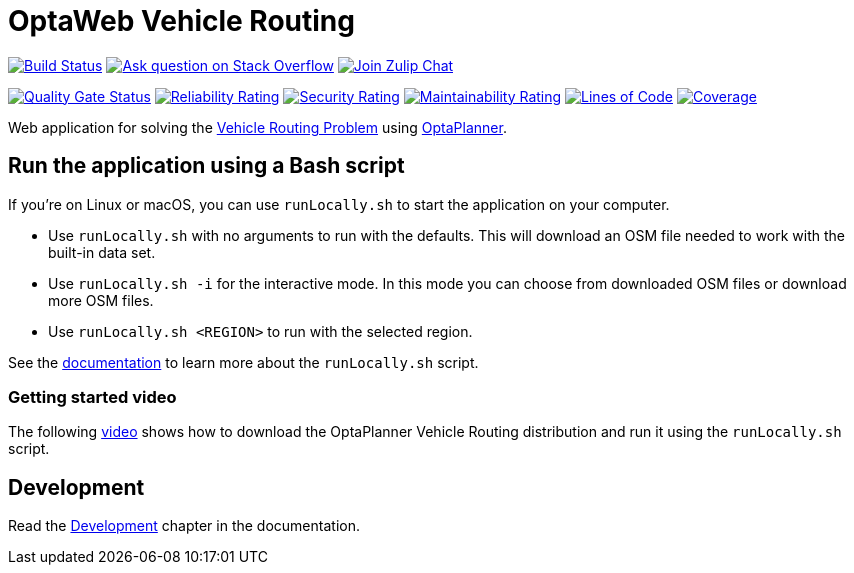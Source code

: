 :projectKey: org.optaweb.vehiclerouting:optaweb-vehicle-routing
:sonarBadge: image:https://sonarcloud.io/api/project_badges/measure?project={projectKey}
:sonarLink: link="https://sonarcloud.io/dashboard?id={projectKey}"

= OptaWeb Vehicle Routing

image:https://travis-ci.com/kiegroup/optaweb-vehicle-routing.svg?branch=main[
"Build Status",link="https://travis-ci.com/kiegroup/optaweb-vehicle-routing"]
image:https://img.shields.io/badge/stackoverflow-ask_question-orange.svg?logo=stackoverflow[
"Ask question on Stack Overflow",link="https://stackoverflow.com/questions/tagged/optaplanner"]
image:https://img.shields.io/badge/zulip-join_chat-brightgreen.svg?logo=zulip[
"Join Zulip Chat",link="https://kie.zulipchat.com/#narrow/stream/232679-optaplanner"]

{sonarBadge}&metric=alert_status["Quality Gate Status", {sonarLink}]
{sonarBadge}&metric=reliability_rating["Reliability Rating", {sonarLink}]
{sonarBadge}&metric=security_rating["Security Rating", {sonarLink}]
{sonarBadge}&metric=sqale_rating["Maintainability Rating", {sonarLink}]
{sonarBadge}&metric=ncloc["Lines of Code", {sonarLink}]
{sonarBadge}&metric=coverage["Coverage", {sonarLink}]

Web application for solving the https://www.optaplanner.org/learn/useCases/vehicleRoutingProblem.html[Vehicle Routing Problem]
using https://www.optaplanner.org/[OptaPlanner].

== Run the application using a Bash script

If you're on Linux or macOS, you can use `runLocally.sh` to start the application on your computer.

* Use `runLocally.sh` with no arguments to run with the defaults.
This will download an OSM file needed to work with the built-in data set.

* Use `runLocally.sh -i` for the interactive mode.
In this mode you can choose from downloaded OSM files or download more OSM files.

* Use `runLocally.sh <REGION>` to run with the selected region.

See the
xref:optaweb-vehicle-routing-docs/src/main/asciidoc/run-locally.adoc[documentation]
to learn more about the `runLocally.sh` script.

=== Getting started video

The following https://youtu.be/rEeAML74oWo?t=107[video] shows how to download the OptaPlanner Vehicle Routing distribution and run it using the `runLocally.sh` script.

== Development

Read the <<optaweb-vehicle-routing-docs/src/main/asciidoc/development-guide#development-guide,Development>> chapter in the documentation.
